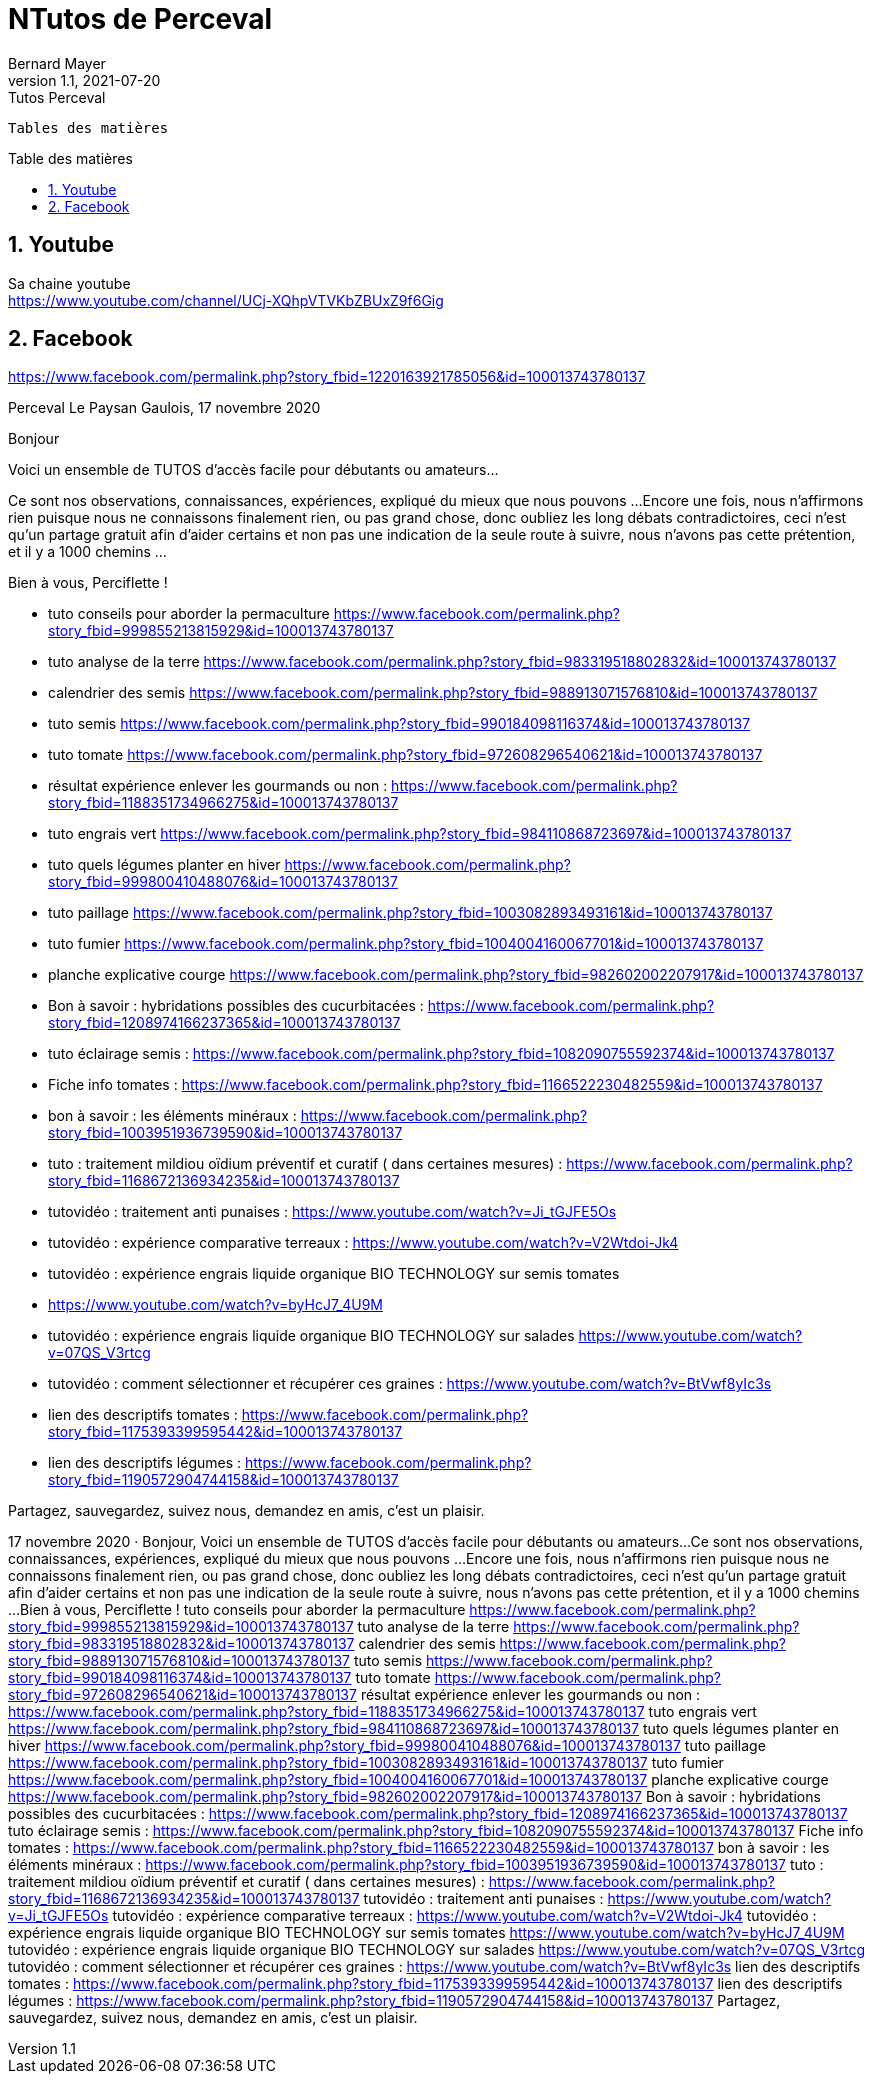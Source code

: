= NTutos de Perceval
Bernard Mayer
v1.1, 2021-07-20: Tutos Perceval
:source-highlighter: coderay
:sectnums:
:toc: preamble
:toclevels: 4
:toc-title: Table des matières
// Permet que la ToC soit numerotee
:numbered:
:imagesdir: ./img
// :imagedir: ./MOS_Modelisation_UserCode-img

:ldquo: &laquo;&nbsp;
:rdquo: &nbsp;&raquo;

:keywords: Resilience Agro
:description: Je ne sait pas encore ce \
    que je vais écrire ici...
    
----
Tables des matières
----


// ---------------------------------------------------

== Youtube

Sa chaine youtube + 
link:https://www.youtube.com/channel/UCj-XQhpVTVKbZBUxZ9f6Gig[]

== Facebook

link:https://www.facebook.com/permalink.php?story_fbid=1220163921785056&id=100013743780137[]

Perceval Le Paysan Gaulois, 17 novembre 2020

Bonjour

Voici un ensemble de TUTOS d'accès facile pour débutants ou amateurs...

Ce sont nos observations, connaissances, expériences, expliqué du mieux que nous pouvons ...
Encore une fois, nous n'affirmons rien puisque nous ne connaissons finalement rien, ou pas grand chose, donc oubliez les long débats contradictoires, ceci n'est qu'un partage gratuit afin d'aider certains et non pas une indication de la seule route à suivre, nous n'avons pas cette prétention, et il y a 1000 chemins ...

Bien à vous, Perciflette !

- tuto conseils pour aborder la permaculture  https://www.facebook.com/permalink.php?story_fbid=999855213815929&id=100013743780137
- tuto analyse de la terre https://www.facebook.com/permalink.php?story_fbid=983319518802832&id=100013743780137
- calendrier des semis  https://www.facebook.com/permalink.php?story_fbid=988913071576810&id=100013743780137
- tuto semis https://www.facebook.com/permalink.php?story_fbid=990184098116374&id=100013743780137
- tuto tomate https://www.facebook.com/permalink.php?story_fbid=972608296540621&id=100013743780137
- résultat expérience enlever les gourmands ou non : https://www.facebook.com/permalink.php?story_fbid=1188351734966275&id=100013743780137
- tuto engrais vert https://www.facebook.com/permalink.php?story_fbid=984110868723697&id=100013743780137
- tuto quels légumes planter en hiver https://www.facebook.com/permalink.php?story_fbid=999800410488076&id=100013743780137
- tuto paillage https://www.facebook.com/permalink.php?story_fbid=1003082893493161&id=100013743780137
- tuto fumier https://www.facebook.com/permalink.php?story_fbid=1004004160067701&id=100013743780137
- planche explicative courge https://www.facebook.com/permalink.php?story_fbid=982602002207917&id=100013743780137
- Bon à savoir : hybridations possibles des cucurbitacées : https://www.facebook.com/permalink.php?story_fbid=1208974166237365&id=100013743780137
- tuto éclairage semis :  https://www.facebook.com/permalink.php?story_fbid=1082090755592374&id=100013743780137
- Fiche info tomates : https://www.facebook.com/permalink.php?story_fbid=1166522230482559&id=100013743780137
- bon à savoir : les éléments minéraux : https://www.facebook.com/permalink.php?story_fbid=1003951936739590&id=100013743780137
- tuto : traitement mildiou oïdium préventif et curatif ( dans certaines mesures) : https://www.facebook.com/permalink.php?story_fbid=1168672136934235&id=100013743780137

- tutovidéo : traitement anti punaises : https://www.youtube.com/watch?v=Ji_tGJFE5Os
- tutovidéo : expérience comparative terreaux : https://www.youtube.com/watch?v=V2Wtdoi-Jk4
- tutovidéo : expérience engrais liquide organique BIO TECHNOLOGY sur semis tomates
- https://www.youtube.com/watch?v=byHcJ7_4U9M
- tutovidéo : expérience engrais liquide organique BIO TECHNOLOGY sur salades https://www.youtube.com/watch?v=07QS_V3rtcg
- tutovidéo : comment sélectionner et récupérer ces graines :
https://www.youtube.com/watch?v=BtVwf8yIc3s

- lien des descriptifs tomates : https://www.facebook.com/permalink.php?story_fbid=1175393399595442&id=100013743780137
- lien des descriptifs légumes : https://www.facebook.com/permalink.php?story_fbid=1190572904744158&id=100013743780137

Partagez, sauvegardez, suivez nous, demandez en amis, c'est un plaisir.

17 novembre 2020  ·
Bonjour, 
Voici un ensemble de TUTOS d'accès facile pour débutants ou amateurs...
Ce sont nos observations, connaissances, expériences, expliqué du mieux que nous pouvons ...
Encore une fois, nous n'affirmons rien puisque nous ne connaissons finalement rien, ou pas grand chose, donc oubliez les long débats contradictoires, ceci n'est qu'un partage gratuit afin d'aider certains et non pas une indication de la seule route à suivre, nous n'avons pas cette prétention, et il y a 1000 chemins ...
Bien à vous, Perciflette !
tuto conseils pour aborder la permaculture  https://www.facebook.com/permalink.php?story_fbid=999855213815929&id=100013743780137
tuto analyse de la terre https://www.facebook.com/permalink.php?story_fbid=983319518802832&id=100013743780137
calendrier des semis  https://www.facebook.com/permalink.php?story_fbid=988913071576810&id=100013743780137
tuto semis https://www.facebook.com/permalink.php?story_fbid=990184098116374&id=100013743780137
tuto tomate https://www.facebook.com/permalink.php?story_fbid=972608296540621&id=100013743780137
résultat expérience enlever les gourmands ou non : https://www.facebook.com/permalink.php?story_fbid=1188351734966275&id=100013743780137
tuto engrais vert https://www.facebook.com/permalink.php?story_fbid=984110868723697&id=100013743780137
tuto quels légumes planter en hiver https://www.facebook.com/permalink.php?story_fbid=999800410488076&id=100013743780137
tuto paillage https://www.facebook.com/permalink.php?story_fbid=1003082893493161&id=100013743780137
tuto fumier https://www.facebook.com/permalink.php?story_fbid=1004004160067701&id=100013743780137
planche explicative courge https://www.facebook.com/permalink.php?story_fbid=982602002207917&id=100013743780137
Bon à savoir : hybridations possibles des cucurbitacées : https://www.facebook.com/permalink.php?story_fbid=1208974166237365&id=100013743780137
tuto éclairage semis :  https://www.facebook.com/permalink.php?story_fbid=1082090755592374&id=100013743780137
Fiche info tomates : https://www.facebook.com/permalink.php?story_fbid=1166522230482559&id=100013743780137
bon à savoir : les éléments minéraux : https://www.facebook.com/permalink.php?story_fbid=1003951936739590&id=100013743780137
tuto : traitement mildiou oïdium préventif et curatif ( dans certaines mesures) :
https://www.facebook.com/permalink.php?story_fbid=1168672136934235&id=100013743780137
tutovidéo : traitement anti punaises : https://www.youtube.com/watch?v=Ji_tGJFE5Os
tutovidéo : expérience comparative terreaux : https://www.youtube.com/watch?v=V2Wtdoi-Jk4
tutovidéo : expérience engrais liquide organique BIO TECHNOLOGY sur semis tomates
https://www.youtube.com/watch?v=byHcJ7_4U9M
tutovidéo : expérience engrais liquide organique BIO TECHNOLOGY sur salades https://www.youtube.com/watch?v=07QS_V3rtcg
tutovidéo : comment sélectionner et récupérer ces graines :
https://www.youtube.com/watch?v=BtVwf8yIc3s
lien des descriptifs tomates : https://www.facebook.com/permalink.php?story_fbid=1175393399595442&id=100013743780137
lien des descriptifs légumes : https://www.facebook.com/permalink.php?story_fbid=1190572904744158&id=100013743780137
Partagez, sauvegardez, suivez nous, demandez en amis, c'est un plaisir.

